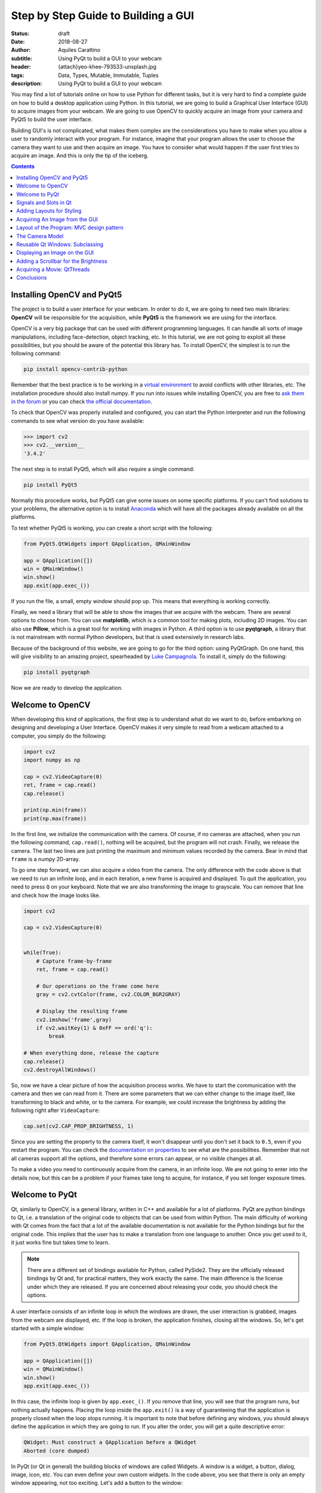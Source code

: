Step by Step Guide to Building a GUI
=====================================

:status: draft
:date: 2018-08-27
:author: Aquiles Carattino
:subtitle: Using PyQt to build a GUI to your webcam
:header: {attach}yeo-khee-793533-unsplash.jpg
:tags: Data, Types, Mutable, Immutable, Tuples
:description: Using PyQt to build a GUI to your webcam

You may find a lot of tutorials online on how to use Python for different tasks, but it is very hard to find a complete guide on how to build a desktop application using Python. In this tutorial, we are going to build a Graphical User Interface (GUI) to acquire images from your webcam. We are going to use OpenCV to quickly acquire an image from your camera and PyQt5 to build the user interface.

Building GUI's is not complicated, what makes them complex are the considerations you have to make when you allow a user to randomly interact with your program. For instance, imagine that your program allows the user to choose the camera they want to use and then acquire an image. You have to consider what would happen if the user first tries to acquire an image. And this is only the tip of the iceberg.

.. contents::

Installing OpenCV and PyQt5
---------------------------
The project is to build a user interface for your webcam. In order to do it, we are going to need two main libraries: **OpenCV** will be responsible for the acquisition, while **PyQt5** is the framework we are using for the interface.

OpenCV is a very big package that can be used with different programming languages. It can handle all sorts of image manipulations, including face-detection, object tracking, etc. In this tutorial, we are not going to exploit all these possibilities, but you should be aware of the potential this library has. To install OpenCV, the simplest is to run the following command:

.. code-block:: bash

    pip install opencv-contrib-python

Remember that the best practice is to be working in a `virtual environment <{filename}03_Virtual_Environment.rst>`_ to avoid conflicts with other libraries, etc. The installation procedure should also install numpy. If you run into issues while installing OpenCV, you are free to `ask them in the forum <https://forum.pythonforthelab.com>`_ or you can check `the official documentation <https://docs.opencv.org/3.0-beta/doc/py_tutorials/py_setup/py_table_of_contents_setup/py_table_of_contents_setup.html#py-table-of-content-setup>`_.

To check that OpenCV was properly installed and configured, you can start the Python interpreter and run the following commands to see what version do you have available:

.. code-block:: pycon

    >>> import cv2
    >>> cv2.__version__
    '3.4.2'

The next step is to install PyQt5, which will also require a single command:

.. code-block:: bash

    pip install PyQt5

Normally this procedure works, but PyQt5 can give some issues on some specific platforms. If you can't find solutions to your problems, the alternative option is to install `Anaconda <https://www.anaconda.com/download/#linux>`_ which will have all the packages already available on all the platforms.

To test whether PyQt5 is working, you can create a short script with the following:

.. code-block:: python

    from PyQt5.QtWidgets import QApplication, QMainWindow

    app = QApplication([])
    win = QMainWindow()
    win.show()
    app.exit(app.exec_())

If you run the file, a small, empty window should pop up. This means that everything is working correctly.

Finally, we need a library that will be able to show the images that we acquire with the webcam. There are several options to choose from. You can use **matplotlib**, which is a common tool for making plots, including 2D images. You can also use **Pillow**, which is a great tool for working with images in Python. A third option is to use **pyqtgraph**, a library that is not mainstream with normal Python developers, but that is used extensively in research labs.

Because of the background of this website, we are going to go for the third option: using PyQtGraph. On one hand, this will give visibility to an amazing project, spearheaded by `Luke Campagnola <https://www.alleninstitute.org/what-we-do/brain-science/about/team/staff-profiles/luke-campagnola/>`_. To install it, simply do the following:

.. code-block:: python

    pip install pyqtgraph

Now we are ready to develop the application.

Welcome to OpenCV
-----------------
When developing this kind of applications, the first step is to understand what do we want to do, before embarking on designing and developing a User Interface. OpenCV makes it very simple to read from a webcam attached to a computer, you simply do the following:

.. code-block:: python

    import cv2
    import numpy as np

    cap = cv2.VideoCapture(0)
    ret, frame = cap.read()
    cap.release()

    print(np.min(frame))
    print(np.max(frame))

In the first line, we initialize the communication with the camera. Of course, if no cameras are attached, when you run the following command, ``cap.read()``, nothing will be acquired, but the program will not crash. Finally, we release the camera. The last two lines are just printing the maximum and minimum values recorded by the camera. Bear in mind that ``frame`` is a numpy 2D-array.

To go one step forward, we can also acquire a video from the camera. The only difference with the code above is that we need to run an infinite loop, and in each iteration, a new frame is acquired and displayed. To quit the application, you need to press ``Q`` on your keyboard. Note that we are also transforming the image to grayscale. You can remove that line and check how the image looks like.

.. code-block:: python

    import cv2

    cap = cv2.VideoCapture(0)


    while(True):
        # Capture frame-by-frame
        ret, frame = cap.read()

        # Our operations on the frame come here
        gray = cv2.cvtColor(frame, cv2.COLOR_BGR2GRAY)

        # Display the resulting frame
        cv2.imshow('frame',gray)
        if cv2.waitKey(1) & 0xFF == ord('q'):
            break

    # When everything done, release the capture
    cap.release()
    cv2.destroyAllWindows()

So, now we have a clear picture of how the acquisition process works. We have to start the communication with the camera and then we can read from it. There are some parameters that we can either change to the image itself, like transforming to black and white, or to the camera. For example, we could increase the brightness by adding the following right after ``VideoCapture``:

.. code-block:: python

    cap.set(cv2.CAP_PROP_BRIGHTNESS, 1)

Since you are setting the property to the camera itself, it won't disappear until you don't set it back to ``0.5``, even if you restart the program. You can check the `documentation on properties <https://docs.opencv.org/3.4/d4/d15/group__videoio__flags__base.html#gaeb8dd9c89c10a5c63c139bf7c4f5704d>`_ to see what are the possibilities. Remember that not all cameras support all the options, and therefore some errors can appear, or no visible changes at all.

To make a video you need to continuously acquire from the camera, in an infinite loop. We are not going to enter into the details now, but this can be a problem if your frames take long to acquire, for instance, if you set longer exposure times.

Welcome to PyQt
---------------
Qt, similarly to OpenCV, is a general library, written in C++ and available for a lot of platforms. PyQt are python bindings to Qt, i.e. a translation of the original code to objects that can be used from within Python. The main difficulty of working with Qt comes from the fact that a lot of the available documentation is not available for the Python bindings but for the original code. This implies that the user has to make a translation from one language to another. Once you get used to it, it just works fine but takes time to learn.

.. note:: There are a different set of bindings available for Python, called PySide2. They are the officially released bindings by Qt and, for practical matters, they work exactly the same. The main difference is the license under which they are released. If you are concerned about releasing your code, you should check the options.

A user interface consists of an infinite loop in which the windows are drawn, the user interaction is grabbed, images from the webcam are displayed, etc. If the loop is broken, the application finishes, closing all the windows. So, let's get started with a simple window:

.. code-block:: python

    from PyQt5.QtWidgets import QApplication, QMainWindow

    app = QApplication([])
    win = QMainWindow()
    win.show()
    app.exit(app.exec_())

In this case, the infinite loop is given by ``app.exec_()``. If you remove that line, you will see that the program runs, but nothing actually happens. Placing the loop inside the ``app.exit()`` is a way of guaranteeing that the application is properly closed when the loop stops running. It is important to note that before defining any windows, you should always define the application in which they are going to run. If you alter the order, you will get a quite descriptive error:

.. code-block:: bash

    QWidget: Must construct a QApplication before a QWidget
    Aborted (core dumped)

In PyQt (or Qt in general) the building blocks of windows are called Widgets. A window is a widget, a button, dialog, image, icon, etc. You can even define your own custom widgets. In the code above, you see that there is only an empty window appearing, not too exciting. Let's add a button to the window:

.. code-block:: python

    from PyQt5.QtWidgets import QApplication, QMainWindow, QPushButton

    app = QApplication([])
    win = QMainWindow()
    button = QPushButton('Test')
    win.setCentralWidget(button)
    win.show()
    app.exit(app.exec_())

Buttons are called ``QPushButton``. Parts of the code are always the same, like the creation of the app, or the execution of the loop. When we create a push button, we define also the text that the button will have. To add the button to the window there are different options. In this case, since we defined the window as a  ``QMainWindow``, we can set the button as its central widget. Main windows work only if a central widget is defined in them. The window looks like this:

.. image:: /images/22_images/01_main_window.png
    :alt: Main window with a button
    :class: center-img

It looks very silly, but it is a very good start. The last remaining thing would be to do something when the button is pressed. In order to trigger something by a button press, you have to understand what *Signals and Slots* are in the context of Qt.

Signals and Slots in Qt
-----------------------

When you develop complex applications, such as one with a user interface, you may want to trigger different actions under specific conditions. For example, you may want to send an e-mail to the user saying that the webcam finished acquiring a movie. However, you may want later to also add the possibility of saving the video to the hard drive or publishing it to Youtube. Later, you decide that you would also like to save the video when a user presses a button or publishing to Youtube when the computer receives an e-mail.

A very convenient way of developing a program in which you can trigger actions at specific events would be if you could subscribe functions to signals that are generated at certain moments. Once the video is acquired, the program can emit a message, which will be caught by all its subscribers. In this way you can write your code for acquiring a video once, but what happens when the video finishes can be easily changed.

From the other side, you can write the function to save the video once, and trigger it either when the video finishes or when a user presses a button, etc. The main thing to realize when developing user interfaces is that you don't know when things are going to happen. It may be that the user first acquires an image and then makes a video. It may be that the user doesn't acquire a video and tries to save the data, etc. Therefore, it is very handy to be able to trigger actions on specific events.

In Qt, the whole idea of triggering actions with certain events is defined with *Signals*, which get triggered at specific moments and *Slots*, which are the actions that will be executed. With the button that we have defined, an action, or *signal*, could be its pressing. The event is whatever function we want it to be, for example, we will print to the terminal a message:

.. code-block:: python
    :hl_lines: 9

    from PyQt5.QtWidgets import QApplication, QMainWindow, QPushButton

    def button_pressed():
        print('Button Pressed')

    app = QApplication([])
    win = QMainWindow()
    button = QPushButton('Test')
    button.clicked.connect(button_pressed)
    win.setCentralWidget(button)
    win.show()
    app.exit(app.exec_())

Notice that we first define the function, in this case ``button_pressed``. The real magic happens in the highlighted line. The signal that we want to use is ``clicked``, and we connect that signal to ``button_pressed`` (note that we don't add the ``()`` in this line). If you run the program again and you press the button, you will see a message appearing on the terminal.

To continue on the same line of what it was discussed above, you could define a new function that gets triggered whenever the button is pressed. You will end up with something like this (I have removed the parts that are common to keep the example short):

.. code-block:: python

    def button_pressed():
        print('Button Pressed')

    def new_button_pressed():
        print('Another function')

    button.clicked.connect(button_pressed)
    button.clicked.connect(new_button_pressed)

If you run the program again, you will see that every time you press the button, two messages appear on the terminal. Of course, you could have used functions that you import from different packages. The last bit in order to provide a complete example is to add a second button and connect its ``clicked`` signal to ``button_pressed``.

Adding a new widget to a Main Window requires some extra steps. As we have discussed earlier, every main window requires one (and only one) central widget. The skeleton of the Main Window looks like this:

.. image:: /images/22_images/02_mainwindowlayout.png
    :alt: Main window layout
    :class: center-img

You can add all the normal things that a window has, such as a menu, toolbar, etc., but there is only one central widget. Since we want to add two buttons, the best would be to define an empty widget that will hold those two buttons. In turn, that widget will become the central widget of the window.

.. code-block:: python

    from PyQt5.QtWidgets import QApplication, QMainWindow, \
        QPushButton, QVBoxLayout, QWidget

    app = QApplication([])
    win = QMainWindow()
    central_widget = QWidget()
    button = QPushButton('Test', central_widget)
    button2 = QPushButton('Second Test', central_widget)
    win.setCentralWidget(central_widget)
    win.show()
    app.exit(app.exec_())

When we define the buttons, the second argument, in this case, means which is the parent class of the widget. It is a fast way of adding elements to widgets and to establish a clear relationship between each other, as we will see later. If you run the code above, you will see only the ``Second Test`` button appearing. If you would change the order in which you define ``button`` and ``button2``, you will see that actually, one button is on top of the other. Since ``Second Test`` takes more space, it didn't let you see the ``Test`` that was under it.

To set the position of the buttons (or of any other widget), you can use the method ``setGeometry``. It takes four arguments, the first two are the position in x,y coordinates relative to the parent widget. Since widgets can be nested, it is important to keep this in mind. The other two arguments are the width and the height. We can do the following:

.. code-block:: python

    button.setGeometry(0,50,120,40)

This will move the button ``Test`` 50 pixels down and will make it 120 pixels wide and 40 pixels tall. If you run the code again, you will see a window like this:

.. image:: /images/22_images/03_two_buttons.png
    :alt: Main window with two buttons
    :class: center-img

It is not a work of art, but you can see both buttons one on top of the other. If you feel adventurous, you can play with the ``setGeometry`` method of the main window. What happens if you make it smaller than the space the buttons take, or larger, etc. With this kind of examples you see how powerful Qt is, but also how complicated it may become to make things look exactly as you want.

After all this digression to add two buttons, it is time to hook them to functions. The procedure is the same as for one button, using the ``clicked`` signal of each one of them:

.. code-block:: python

    button.clicked.connect(button_pressed)
    button2.clicked.connect(button_pressed)

If you run the program again, you will see that regardless of what button you are pressing, the same function is executed. You can also connect both buttons to different functions, to more than one, etc. This programming pattern makes your code much simpler to maintain, but also more complicated to follow for beginners. Since the action to be triggered can be defined anywhere in a program, it may take a while to understand what happens when.

Adding Layouts for Styling
--------------------------
Adding two buttons by setting their geometry works, but is not the handiest thing ever. If you change the number of characters in a button, the text may not fit in the space, you need to keep track of the position of every button in order to add the other one just below, etc. With more complicated layouts, when you have input fields or different kinds of widgets, setting the geometry individually would be incredibly cumbersome. Fortunately, we can use Layouts to speed and simplify our design.

A layout is a way of telling Qt how to organize elements relative to each other. For instance, if we want the two buttons one below the other, we could use a vertical layout. Layouts are assigned to widgets, and therefore to the ``central_widget`` in our example above it would become:

.. code-block:: python

    from PyQt5.QtWidgets import QApplication, QMainWindow, \
        QPushButton, QVBoxLayout, QWidget


    app = QApplication([])
    win = QMainWindow()
    central_widget = QWidget()
    button2 = QPushButton('Second Test', central_widget)
    button = QPushButton('Test', central_widget)
    layout = QVBoxLayout(central_widget)
    layout.addWidget(button2)
    layout.addWidget(button)
    win.setCentralWidget(central_widget)
    win.show()
    app.exit(app.exec_())

And now the window looks much better:

.. image:: /images/22_images/04_two_buttons_layout.png
    :alt: Main window with two buttons using layout
    :class: center-img

You can go ahead and try to resize the window and see how the buttons adapt. Compare that to the case where you didn't use the layout. Of course, you may want to put one button next to the other, in which case you will use a ``QHBoxLayout``, but the rest of the code is the same. Of course, connecting signals to functions works in exactly the same way, because the button is the same, regardless of whether it is inside a layout or not.

Acquiring An Image from the GUI
-------------------------------
Now you have completed a first building step into how to start developing a user interface with Qt. However, it is time for us to do something with it. Since we are set in the task of controlling the webcam, we are going to do that. You have seen that connecting buttons to functions is very easy. We can use exactly what we saw earlier to read a frame from the camera. First, let's import OpenCV and define the functions that we are going to use:

.. code-block:: python

    import cv2
    import numpy as np
    from PyQt5.QtWidgets import QApplication, QMainWindow, \
        QPushButton, QVBoxLayout, QWidget

    cap = cv2.VideoCapture(0)
    def button_min_pressed():
        ret, frame = cap.read()
        print(np.min(frame))

    def button_max_pressed():
        ret, frame = cap.read()
        print(np.max(frame))

You can see that we defined two functions, one that outputs the minimum value of the recorded frame and one that outputs the maximum. Now, we need to build the rest of the user interface and connect the two buttons to those functions. Pay attention to the new names that the buttons take:

.. code-block:: python

    app = QApplication([])
    win = QMainWindow()
    central_widget = QWidget()
    button_min = QPushButton('Get Minimum', central_widget)
    button_max = QPushButton('Get Maximum', central_widget)
    button_min.clicked.connect(button_min_pressed)
    button_max.clicked.connect(button_max_pressed)
    layout = QVBoxLayout(central_widget)
    layout.addWidget(button_min)
    layout.addWidget(button_max)
    win.setCentralWidget(central_widget)
    win.show()
    app.exit(app.exec_())
    cap.release()

Every time you click one of the buttons, you will get a message on the terminal saying what is the maximum or minimum value in the image. The next step would be to display the image within the GUI. However, as you can see, the code starts to be less clear as we add more functionality. From a perspective of efficiency, it would be desirable to acquire the image once and then computing maximum and minimum. However, when having a simple script file, it becomes very complicated to share information. It is time to improve the layout of our program before going forward with the solution.

Layout of the Program: MVC design pattern
-----------------------------------------
What we are going to do before continuing improving the user interface is to improve the code itself by developing different modules and classes that can be easily imported from the main file. When we refer to the names of the files, we will use **bold** characters, to avoid confusion. All the files should be located in the same folder, doesn't really matter where on your computer as long as you have write access.

Developing great and sustainable programs is a tough task that involves much more thinking than coding. There is no recipe that satisfies absolutely everyone. However, there are some common practices that can make your program much clearer to newcomers. There is a common pattern in programming known as the Model-View-Controller (MVC). You can read a lot about it, and most likely you will find plenty of examples on how to use it when developing websites.

When developing desktop applications that interface with real-world devices, then the meanings of each element in the MVC structure change. For instance, a controller would be the driver that is able to communicate with a device, which in our case is the camera. The driver was developed by OpenCV, but it is very likely that at some point we would `develop our own drivers <{filename}06_introducing_lantz.rst>`_.

In the model, we would place all the logic of how we use the device, which is not necessarily how the device was designed to work. For instance, with the camera, we could implement a method called ``movie`` even if the specific camera with which we are working only supports acquiring single frames. We could perform checks, etc. according to how we expect to use a device for our needs.

The view is clear that relates to the user interface and hence everything that belongs to Qt. It is important to note that a safe way of developing applications is by stripping all the logic from the view. If something is not supposed to run because the webcam is not ready, etc. then it should be the responsibility of the model and not of the view to prevent that from happening.

The MVC pattern is very common to find in different applications, however, you have to be flexible enough as to understand what each component means, especially when you are developing an application from scratch, as is the case in this tutorial. When you use frameworks such as Django or Flask for web development, the framework itself pushes you to follow some specific patterns. For desktop and scientific applications such frameworks are not as mature yet and you have to start from scratch.

The Camera Model
----------------
Since OpenCV took care of the controller of our camera, we can start developing the model for it. The best idea is to generate a skeleton of what we want to do with our camera. Lay out the methods, inputs, etc. that we know we are going to use. And then we look into them. Create a file called **models.py** and include the following:

.. code-block:: python

    class Camera:
        def __init__(self, cam_num):
            pass

        def get_frame(self):
            pass

        def acquire_movie(self, num_frames):
            pass

        def set_brightness(self, value):
            pass

        def __str__(self):
            return 'Camera'

We are developing a very simple model for our device. If you want to see how a model looks for scientific cameras, you can see what I have developed `for a Hamamatsu Orca camera <https://github.com/uetke/UUTrack/blob/master/UUTrack/Model/Cameras/Hamamatsu.py>`_. The advantage of developing a model at this stage is that if later I decide to change the camera or the driver, the only thing I need to do is to update the way the model works, and the rest of the program will keep running.

There are few things to note about the model. You can see that we expect the ``__init__`` method to take one argument, the camera number. This is the argument that the ``VideoCapture`` of OpenCV requires. ``get_frame`` and ``acquire_movie`` are going to be responsible from reading from the camera and the ``set_brightness`` is an example of setting a parameter on a camera. The ``__str__`` method is going to help us if we need to identify the camera and is going to be handy on our GUI.

We have the skeleton of the model, now is time to add some meaning to the methods. The advantage of using a class is that we can store the important parameters in the class itself. When we initialize, we should store the ``cap`` variable, in order to make accessible to the other methods.

.. code-block:: python

    def __init__(self, cam_num):
        self.cap = cv2.VideoCapture(cam_num)
        self.cam_num = cam_num

    def __str__(self):
        return 'OpenCV Camera {}'.format(self.cam_num)

We have also modified the ``__str__`` method in order to show that it is an Open CV camera and its number. If you want to test the code quickly, the best is to add a block at the end of the **models.py** file with the following:

.. code-block:: python

    if __name__ == '__main__':
        cam = Camera(0)
        print(cam)

If you just run ``models.py``, you will see a message is printed to the screen. You may have noticed also that in the example above, we are not closing the camera, we have forgotten about that method! Of course, you can always access the ``cam.cap`` attribute, but it would be much more elegant not to access the controller itself, since later on, another camera may use a different method for finalizing the communication. Now that we are at it, we can define the new method:

.. code-block:: python

    def close_camera(self):
        self.cap.release()

And it could be actually nice to initialize the communication with the camera not when we initialize the class, but when we decide to initialize it. In that way, we can re-open the camera even if we have executed the ``close_camera`` method.

.. code-block:: python

    def __init__(self, cam_num):
        self.cam_num = cam_num
        self.cap = None

    def initialize(self):
        self.cap = cv2.VideoCapture(self.cam_num)

In the ``__init__`` method we define ``self.cap`` as None because it is a style rule to define all the attributes of the class in the initialization. In that way, you can see very quickly what attributes you will have available. It will also allow you to check whether the ``cap`` is available before you try to do something with it. With these changes, you will also need to update the example at the bottom of the file:

.. code-block:: python

    if __name__ == '__main__':
        cam = Camera(0)
        cam.initialize()
        print(cam)
        cam.close_camera()

Now the interesting part comes. We have to define the methods for reading the camera. We have to decide also if we want to return a value that can be used by another module or if we want to store the values in the class itself. We can also combine both options:

.. code-block:: python

    def get_frame(self):
        ret, self.last_frame = self.cap.read()
        return self.last_frame

If you are following from the beginning, it should be clear to you what is happening. You can also see that we are storing the frame as ``self.last_frame`` within the class itself. If you want to show how to use it, you can update the code at the end of the file. So far, we have something like this:

.. code-block:: python

    if __name__ == '__main__':
        cam = Camera(0)
        cam.initialize()
        print(cam)
        frame = cam.get_frame()
        print(frame)
        cam.close_camera()

Which will output a very long array, with all the values read by your camera. Now we can work on the movie method. We have seen at the beginning that movies are just acquiring images one after the other, in an infinite loop. Since infinite loops are a bit dangerous (it is hard to stop them nicely), we will add a parameter called number of frames. We will learn how to acquire continuously later on.

.. code-block:: python

    def acquire_movie(self, num_frames):
        movie = []
        for _ in range(num_frames):
            movie.append(self.get_frame())
        return movie

We start by generating an empty list in which we are going to store the images and then we start a for-loop for the given number of frames. In each iteration, we append the data generated by the method ``get_frame``. One of the advantages of this is that we are going to automatically have the ``last_frame`` attribute available.

.. note:: when dealing with more sophisticated cameras, normally the starting of a movie and the reading from the camera are done in two separate steps. This ensures the correct timing between frames, even if the program is running slower.

You may already see that the method is not efficient at all. Appending to lists can be very slow, if the numbers of frames are too many it will give memory errors, etc. For the time being, we can work with this, but we are going to improve it later on.

The last remaining method to develop is the ``set_brighntess``. This one is much easier, you can do the following:

.. code-block:: python

    def set_brightness(self, value):
        self.cap.set(cv2.CAP_PROP_BRIGHTNESS, value)

You can also ask yourself if it is possible to get the value of the brightness, and it actually is if you replace ``cap.set`` by ``cap.get``. The same is valid for all the properties of the camera, such as the number of pixels, etc. We can develop a new method, not considered when we started, called ``get_brightness``:

.. code-block:: python

    def get_brightness(self):
        return self.cap.get(cv2.CAP_PROP_BRIGHTNESS)

And to use both methods, you can improve the ``__main__`` code:

.. code-block:: python

    cam.set_brightness(1)
    print(cam.get_brightness())
    cam.set_brightness(0.5)
    print(cam.get_brightness())

Remember that since you are setting parameters to the camera, they are going to stay, even if you open the camera with a different program. If you set the brightness too low or too high, you will notice it on your next Skype call (true story).

Now that the model is ready, we can start developing a user interface.

Reusable Qt Windows: Subclassing
--------------------------------
When we started to play around with Qt windows, we have developed everything as a script file that you could run. However, it is very hard to maintain and reuse that kind of code. The easiest is to develop classes that inherit from the base Qt classes. For example, let's reproduce the window with the two buttons, but in a more reliable way. Let's start creating a file called **views.py** and add the following to it:

.. code-block:: python

    from PyQt5.QtWidgets import QMainWindow, QWidget, QPushButton, QVBoxLayout, QApplication


    class StartWindow(QMainWindow):
        def __init__(self):
            super().__init__()
            self.central_widget = QWidget()
            self.button_min = QPushButton('Get Minimum', self.central_widget)
            self.button_max = QPushButton('Get Maximum', self.central_widget)
            self.layout = QVBoxLayout(self.central_widget)
            self.layout.addWidget(self.button_min)
            self.layout.addWidget(self.button_max)
            self.setCentralWidget(self.central_widget)

What we have done here is very similar to what we did earlier with the two buttons, the only difference is that we have moved everything into a class called ``StartWindow`` that inherits from ``QMainWindow``. This is a very efficient way of extending the functionality of classes. We have to run ``super().__init__`` in order to have all the properties of the Main Window available also in our class. We define an empty widget, two buttons, and a layout, exactly as we have done before. The most important thing is that we add the ``self.`` before the attributes in order to be able to use the buttons, layout, etc. in any part of the class.

To use the window, the code becomes much simpler. You can add it at the end of **views.py**:

.. code-block:: python

    if __name__ == '__main__':
        app = QApplication([])
        window = StartWindow()
        window.show()
        app.exit(app.exec_())

It only takes four lines now to have a window with the two buttons nicely displayed. If you want to add functionality to the buttons you can add methods to the class, pretty much the same as before, but instead of plain functions, they become methods of the class:

.. code-block:: python

    def __init__(self):
        [...]
        self.button_max.clicked.connect(self.button_clicked)

    def button_clicked(self):
        print('Button Clicked')

I have removed some lines in order to keep the example short. The advantage of this procedure is that the code to run is exactly the same. Just run **views.py** and you will get the same window as before, plus the added functionality of the button.

Displaying an Image on the GUI
------------------------------
Now we are ready to do something more interesting, like displaying an image onto the GUI. First, we need to decide how are we going to trigger the camera. Ideally, we are going to have the model for the camera available in the ``StartWindow`` class so the method would look something like this:

.. code-block:: python

    def update_image(self):
        frame = self.camera.get_frame()
        # Plot_the_frame

This works only if we have ``self.camera`` available. The best, in this case, is to take the camera as an argument in the ``__init__``, like this:

.. code-block:: python

    class StartWindow(QMainWindow):
        def __init__(self, camera):
            super().__init__()
            self.camera = camera

This strategy is what allows us to combine the models and the views in a very simple way. You could find better solutions, of course, but this one is easy to debug and implement. It also implies that there is a third file in which you combine models and views. But before focusing on that file, let's finish up with the view in order to do something with the camera. First, let's update the buttons and connect one of them to ``update_image``:

.. code-block:: python

    import numpy as np

    from PyQt5.QtWidgets import QMainWindow, QWidget, QPushButton, QVBoxLayout, QApplication


    class StartWindow(QMainWindow):
        def __init__(self, camera = None):
            super().__init__()
            self.camera = camera

            self.central_widget = QWidget()
            self.button_frame = QPushButton('Acquire Frame', self.central_widget)
            self.button_movie = QPushButton('Start Movie', self.central_widget)
            self.layout = QVBoxLayout(self.central_widget)
            self.layout.addWidget(self.button_frame)
            self.layout.addWidget(self.button_movie)
            self.setCentralWidget(self.central_widget)

            self.button_frame.clicked.connect(self.update_image)

        def update_image(self):
            frame = self.camera.get_frame()
            print('Maximum in frame: {}, Minimum in frame: {}'.format(np.max(frame), np.min(frame)))

The structure is exactly the same, we have just updated the name of the buttons and the text on them. In order to use both the model and the view, we have to create a new file, that we can call **start.py**, and add the following:

.. code-block:: python

    from PyQt5.QtWidgets import QApplication

    from models import Camera
    from views import StartWindow

    camera = Camera(0)
    camera.initialize()

    app = QApplication([])
    start_window = StartWindow(camera)
    start_window.show()
    app.exit(app.exec_())

As you can see above, we are importing the model and initializing it, and then we are passing it to ``StartWindow``. The rest is the same as in the example at the bottom of the **views.py** file. If you press the Acquire frame, you will see in the terminal the values of the intensities recorded by the camera.

Now we are only one step away from displaying the image recorded by the camera on the GUI. This is where PyQtGraph comes into action. We have to add a new widget that can hold the image. I am removing all the code that doesn't change, just to highlight the important pieces:

.. code-block:: python

    from pyqtgraph import ImageView

    class StartWindow(QMainWindow):
        def __init__(self, camera = None):
            [...]
            self.image_view = ImageView()
            self.layout.addWidget(self.image_view)

If you run the **start.py** again, you will notice a black area just below the buttons, that is where the image will appear. Next, we can update the method for acquiring the image in order to display the data:

.. code-block:: python

    def update_image(self):
        frame = self.camera.get_frame()
        self.image_view.setImage(frame.T)

Run again the program, and you will get something like the image below, you can take a selfie with the press of a button, how cool is that?

.. image:: /images/22_images/05_acquired_image.png
    :alt: Window with a selfie after clicking a button
    :class: center-img

Notice that we are updating ``frame.T`` instead of ``frame``, this is a matter of how pixels are organized and how PyQtGraph assumes they are. The ``T`` is just to transpose the matrix, exchanging columns for rows. If you play a bit around with the program, you will notice that you can zoom in and out with the mouse scroll, you can change the levels and the color profile. Of course, PyQtGraph is not really aimed at photography but at scientific data. Not all the options are handy for a webcam, but you can find some cool things around.

Adding a Scrollbar for the Brightness
-------------------------------------
Before we move to the problem of acquiring a movie continuously, let's add a slider that can control the brightness of the image. As usual, everything starts within the ``__init__`` method, again, I am showing only the relevant code:

.. code-block:: python

    from PyQt5.QtCore import Qt
    from PyQt5.QtWidgets import QSlider

    class StartWindow(QMainWindow):
        def __init__(self, camera = None):
            super().__init__()
            self.slider = QSlider(Qt.Horizontal)
            self.slider.setRange(0,10)
            [...]
            self.layout.addWidget(self.slider)

The code above will generate a horizontal slider. The range only works with integer numbers, so we set it between 0 and 10 to later transform it to float values between 0 and 1. Sliders have a signal emitted when the value of it changes, pretty much the same as when the button is clicked. We can do:

.. code-block:: python

    def __init__(self, camera):
        [...]
        self.slider.valueChanged.connect(self.update_brightness)

    def update_brightness(self, value):
        value /= 10
        self.camera.set_brightness(value)

The signal, when is emitted, comes together with the value. Since brightness is in the range from 0 to 10, we have to convert the value of the slider before sending it to the camera. Of course, the changes are not going to be reflected until you acquire a new image. If you want, you could also connect the change of the slider to acquiring an image.

Acquiring a Movie: QtThreads
----------------------------
The next and final step in our User Interface is to add the possibility of acquiring a movie. Let's start with the obvious, connecting the button to the ``method`` in the camera model. Since we need to specify the number of frames, we can start with a default one, even if fake, just for testing:

.. code-block:: python

    def __init__(self, camera):
        [...]
        self.button_movie.clicked.connect(self.start_movie)

    def start_movie(self):
        self.camera.acquire_movie(200)

If you try the code at this stage, you will notice that when the movie starts, the User Interface becomes not responsive. If you are on Windows, it may even happen that you get a notice asking if you would like to close the program. This happens because the method ``acquire_movie`` takes long to execute, and it prevents the ``app`` loop to keep running. To avoid this, we need to move the ``acquire_movie`` method to a new thread, in order not to block the main thread.

There are different ways of achieving the same, we are going for the simplest to implement. We are also going to add a timer that will update the image periodically, using the ``last_frame`` attribute that we already have available. First, in the **views.py** we define a new class called ``MovieThread``:

.. code-block:: python

    class MovieThread(QThread):
        def __init__(self, camera):
            super().__init__()
            self.camera = camera

        def run(self):
            self.camera.acquire_movie(200)

To use it, we need to update the ``start_movie`` method:

.. code-block:: python

    def start_movie(self):
        self.movie_thread = MovieThread(self.camera)
        self.movie_thread.start()

With just this code, we are starting a new thread in which the camera will be acquiring frames, but we are still not displaying them. For this, we will create a timer, which will be responsible for periodically updating the picture that is being displayed.

While you acquire the movie you can also change the brightness and see the output in real time.

Conclusions
-----------
In this article, you have seen everything that it takes to start building user interfaces interfacing with real-world devices such as a camera. What you have seen is only the tip of the iceberg, there are many, many more things to cover in order to achieve more complex behaviors. However, it is a very good kickstart for structuring larger projects.

There are still some important pieces missing. For instance, there is no way of stopping an acquisition, or to acquire continuously. So far, we are only acquiring 200 frames (or whatever number you decide on). You can think about different ways of stopping the camera while a movie is running.

There is no way to save the movie yet or to prevent a user to start a second video while the first is still running. From here on, you can experiment as much as you want, the options are endless.

If you build something that you would like to show to the rest, you can do it at `forum.pythonforthelab.com <https://forum.pythonforthelab.com>`_. You can also check `our book <http://pythonforthelab.com/books>`_, in which we cover many more details about designing software and building user interfaces.